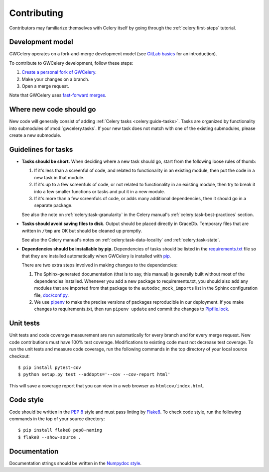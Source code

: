 .. highlight:: shell-session

Contributing
============

Contributors may familiarize themselves with Celery itself by going through the
:ref:`celery:first-steps` tutorial.

Development model
-----------------

GWCelery operates on a fork-and-merge development model (see `GitLab basics`_
for an introduction).

To contribute to GWCelery development, follow these steps:

1.  `Create a personal fork of GWCelery`_.
2.  Make your changes on a branch.
3.  Open a merge request.

Note that GWCelery uses `fast-forward merges`_.

.. _`GitLab basics`: https://git.ligo.org/help/gitlab-basics/README.md
.. _`Create a personal fork of GWCelery`: https://git.ligo.org/emfollow/gwcelery/forks/new
.. _`fast-forward merges`: https://git.ligo.org/help/user/project/merge_requests/fast_forward_merge.md

Where new code should go
------------------------

New code will generally consist of adding :ref:`Celery tasks <celery:guide-tasks>`.
Tasks are organized by functionality into submodules of :mod:`gwcelery.tasks`.
If your new task does not match with one of the existing submodules, please
create a new submodule.

Guidelines for tasks
--------------------

-  **Tasks should be short.** When deciding where a new task should go, start
   from the following loose rules of thumb:

   1.  If it's less than a screenful of code, and related to functionality in
       an existing module, then put the code in a new task in that module.

   2.  If it's up to a few screenfuls of code, or not related to functionality
       in an existing module, then try to break it into a few smaller functions
       or tasks and put it in a new module.

   3.  If it's more than a few screenfuls of code, or adds many additional
       dependencies, then it should go in a separate package.

   See also the note on :ref:`celery:task-granularity` in the Celery manual's
   :ref:`celery:task-best-practices` section.

-  **Tasks should avoid saving files to disk.** Output should be placed
   directly in GraceDb. Temporary files that are written in ``/tmp`` are OK but
   should be cleaned up promptly.

   See also the Celery manual's notes on :ref:`celery:task-data-locality` and
   :ref:`celery:task-state`.

-  **Dependencies should be installable by pip.** Dependencies of tasks should
   be listed in the `requirements.txt`_ file so that they are installed
   automatically when GWCelery is installed with `pip`_.

   There are two extra steps involved in making changes to the dependencies:

   1.  The Sphinx-generated documentation (that is to say, this manual) is
       generally built without most of the dependencies installed. Whenever you
       add a new package to requirements.txt, you should also add any modules
       that are imported from that package to the ``autodoc_mock_imports`` list
       in the Sphinx configuration file, `doc/conf.py`_.

   2.  We use `pipenv`_ to make the precise versions of packages reproducible
       in our deployment. If you make changes to requirements.txt, then run
       ``pipenv update`` and commit the changes to `Pipfile.lock`_.

.. _`requirements.txt`: https://git.ligo.org/emfollow/gwcelery/blob/master/requirements.txt
.. _`doc/conf.py`: https://git.ligo.org/emfollow/gwcelery/blob/master/doc/conf.py
.. _`Pipfile.lock`: https://git.ligo.org/emfollow/gwcelery/blob/master/Pipfile.lock
.. _`pip`: https://pip.pypa.io/
.. _`pipenv`: https://pipenv.readthedocs.io/

Unit tests
----------

Unit tests and code coverage measurement are run automatically for every branch
and for every merge request. New code contributions must have 100% test
coverage. Modifications to existing code must not decrease test coverage. To
run the unit tests and measure code coverage, run the following commands in the
top directory of your local source checkout::

    $ pip install pytest-cov
    $ python setup.py test --addopts='--cov --cov-report html'

This will save a coverage report that you can view in a web browser as
``htmlcov/index.html``.

Code style
----------

Code should be written in the :pep:`8` style and must pass linting by
`Flake8`_. To check code style, run the following commands in the top of your
source directory::

    $ pip install flake8 pep8-naming
    $ flake8 --show-source .

.. _Flake8: http://flake8.pycqa.org/en/latest/

Documentation
-------------

Documentation strings should be written in the `Numpydoc style`_.

.. _`Numpydoc style`: http://numpydoc.readthedocs.io/
